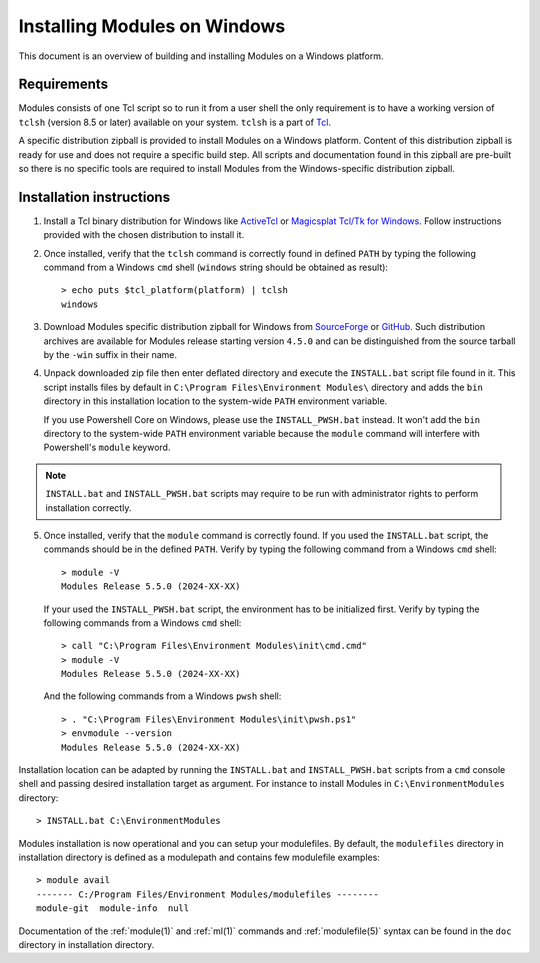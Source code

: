 .. _INSTALL-win:

Installing Modules on Windows
=============================

This document is an overview of building and installing Modules on a Windows
platform.


Requirements
------------

Modules consists of one Tcl script so to run it from a user shell the only
requirement is to have a working version of ``tclsh`` (version 8.5 or later)
available on your system. ``tclsh`` is a part of `Tcl`_.

.. _Tcl: http://www.tcl-lang.org/software/tcltk/

A specific distribution zipball is provided to install Modules on a Windows
platform. Content of this distribution zipball is ready for use and does not
require a specific build step. All scripts and documentation found in this
zipball are pre-built so there is no specific tools are required to install
Modules from the Windows-specific distribution zipball.


Installation instructions
-------------------------

1. Install a Tcl binary distribution for Windows like `ActiveTcl`_ or
   `Magicsplat Tcl/Tk for Windows`_. Follow instructions provided with the
   chosen distribution to install it.

.. _ActiveTcl: https://www.activestate.com/products/tcl/
.. _Magicsplat Tcl/Tk for Windows: https://www.magicsplat.com/tcl-installer/

2. Once installed, verify that the ``tclsh`` command is correctly found in
   defined ``PATH`` by typing the following command from a Windows ``cmd``
   shell (``windows`` string should be obtained as result)::

        > echo puts $tcl_platform(platform) | tclsh
        windows

3. Download Modules specific distribution zipball for Windows from
   `SourceForge`_ or `GitHub`_. Such distribution archives are available
   for Modules release starting version ``4.5.0`` and can be distinguished
   from the source tarball by the ``-win`` suffix in their name.

.. _SourceForge: https://sourceforge.net/projects/modules/files/Modules/
.. _GitHub: https://github.com/cea-hpc/modules/releases

4. Unpack downloaded zip file then enter deflated directory and execute the
   ``INSTALL.bat`` script file found in it. This script installs files by
   default in ``C:\Program Files\Environment Modules\`` directory and adds the
   ``bin`` directory in this installation location to the system-wide ``PATH``
   environment variable.

   If you use Powershell Core on Windows, please use the ``INSTALL_PWSH.bat``
   instead. It won't add the ``bin`` directory to the system-wide ``PATH``
   environment variable because the ``module`` command will interfere with
   Powershell's ``module`` keyword.

.. note:: ``INSTALL.bat`` and ``INSTALL_PWSH.bat`` scripts may require to be
   run with administrator rights to perform installation correctly.

5. Once installed, verify that the ``module`` command is correctly found. If
   you used the ``INSTALL.bat`` script, the commands should be in the defined
   ``PATH``. Verify by typing the following command from a Windows ``cmd``
   shell::

        > module -V
        Modules Release 5.5.0 (2024-XX-XX)

   If your used the ``INSTALL_PWSH.bat`` script, the environment has to be
   initialized first. Verify by typing the following commands from a Windows
   ``cmd`` shell::

        > call "C:\Program Files\Environment Modules\init\cmd.cmd"
        > module -V
        Modules Release 5.5.0 (2024-XX-XX)

   And the following commands from a Windows ``pwsh`` shell::

        > . "C:\Program Files\Environment Modules\init\pwsh.ps1"
        > envmodule --version
        Modules Release 5.5.0 (2024-XX-XX)

Installation location can be adapted by running the ``INSTALL.bat`` and
``INSTALL_PWSH.bat`` scripts from a ``cmd`` console shell and passing desired
installation target as argument. For instance to install Modules in
``C:\EnvironmentModules`` directory::

        > INSTALL.bat C:\EnvironmentModules

Modules installation is now operational and you can setup your modulefiles. By
default, the ``modulefiles`` directory in installation directory is defined as
a modulepath and contains few modulefile examples::

        > module avail
        ------- C:/Program Files/Environment Modules/modulefiles --------
        module-git  module-info  null

Documentation of the :ref:`module(1)` and :ref:`ml(1)` commands and
:ref:`modulefile(5)` syntax can be found in the ``doc`` directory in
installation directory.
